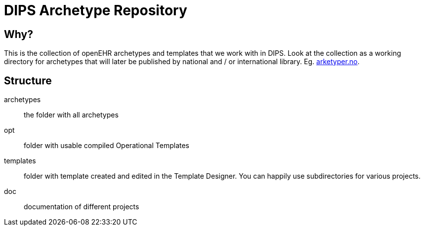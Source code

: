 = DIPS Archetype Repository 

== Why?
This is the collection of openEHR archetypes and templates that we work with in DIPS. 
Look at the collection as a working directory for archetypes that will later be published by national and / or international library. Eg. http://arketyper.no[arketyper.no].

== Structure

archetypes :: the folder with all archetypes
opt :: folder with usable compiled Operational Templates
templates :: folder with template created and edited in the Template Designer. You can happily use subdirectories for various projects.
doc :: documentation of different projects 
